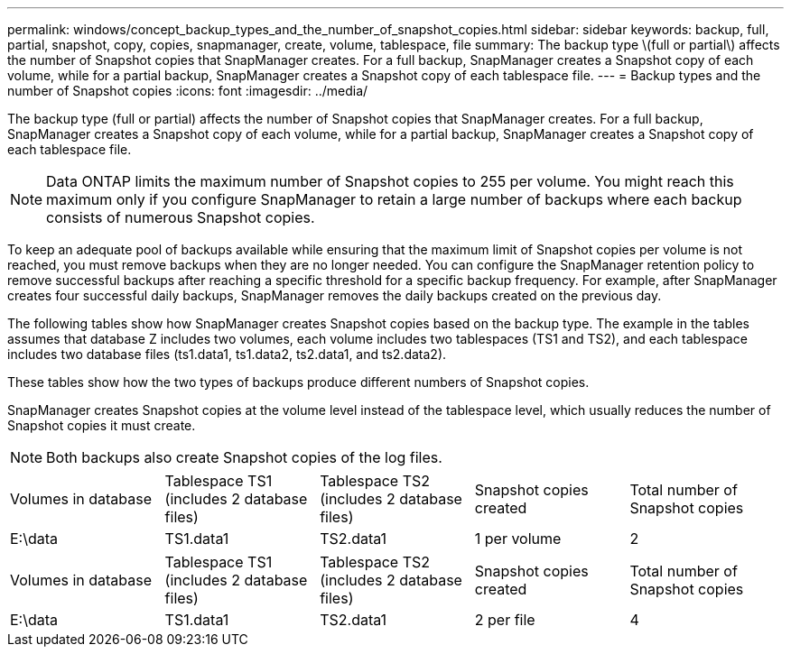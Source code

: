 ---
permalink: windows/concept_backup_types_and_the_number_of_snapshot_copies.html
sidebar: sidebar
keywords: backup, full, partial, snapshot, copy, copies, snapmanager, create, volume, tablespace, file
summary: The backup type \(full or partial\) affects the number of Snapshot copies that SnapManager creates. For a full backup, SnapManager creates a Snapshot copy of each volume, while for a partial backup, SnapManager creates a Snapshot copy of each tablespace file.
---
= Backup types and the number of Snapshot copies
:icons: font
:imagesdir: ../media/

[.lead]
The backup type (full or partial) affects the number of Snapshot copies that SnapManager creates. For a full backup, SnapManager creates a Snapshot copy of each volume, while for a partial backup, SnapManager creates a Snapshot copy of each tablespace file.

NOTE: Data ONTAP limits the maximum number of Snapshot copies to 255 per volume. You might reach this maximum only if you configure SnapManager to retain a large number of backups where each backup consists of numerous Snapshot copies.

To keep an adequate pool of backups available while ensuring that the maximum limit of Snapshot copies per volume is not reached, you must remove backups when they are no longer needed. You can configure the SnapManager retention policy to remove successful backups after reaching a specific threshold for a specific backup frequency. For example, after SnapManager creates four successful daily backups, SnapManager removes the daily backups created on the previous day.

The following tables show how SnapManager creates Snapshot copies based on the backup type. The example in the tables assumes that database Z includes two volumes, each volume includes two tablespaces (TS1 and TS2), and each tablespace includes two database files (ts1.data1, ts1.data2, ts2.data1, and ts2.data2).

These tables show how the two types of backups produce different numbers of Snapshot copies.

SnapManager creates Snapshot copies at the volume level instead of the tablespace level, which usually reduces the number of Snapshot copies it must create.

NOTE: Both backups also create Snapshot copies of the log files.

|===
| Volumes in database| Tablespace TS1 (includes 2 database files)| Tablespace TS2 (includes 2 database files)| Snapshot copies created| Total number of Snapshot copies
a|
E:\data

a|
TS1.data1
a|
TS2.data1
a|
1 per volume
a|
2
a|
E:\data1

a|
TS1.data2
a|
TS2.data2
a|
1 per volume
|===
|===
| Volumes in database| Tablespace TS1 (includes 2 database files)| Tablespace TS2 (includes 2 database files)| Snapshot copies created| Total number of Snapshot copies
a|
E:\data

a|
TS1.data1
a|
TS2.data1
a|
2 per file
a|
4
a|
E:\data1

a|
TS1.data2
a|
TS2.data2
a|
2 per file
|===
